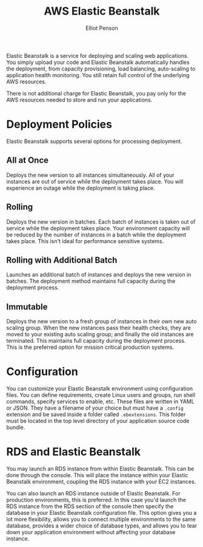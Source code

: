 #+TITLE: AWS Elastic Beanstalk
#+AUTHOR: Elliot Penson

Elastic Beanstalk is a service for deploying and scaling web applications. You
simply upload your code and Elastic Beanstalk automatically handles the
deployment, from capacity provisioning, load balancing, auto-scaling to
application health monitoring. You still retain full control of the underlying
AWS resources.

There is not additional charge for Elastic Beanstalk, you pay only for the AWS
resources needed to store and run your applications.

* Deployment Policies

  Elastic Beanstalk supports several options for processing deployment.

** All at Once

   Deploys the new version to all instances simultaneously. All of your
   instances are out of service while the deployment takes place. You will
   experience an outage while the deployment is taking place.

** Rolling

   Deploys the new version in batches. Each batch of instances is taken out of
   service while the deployment takes place. Your environment capacity will be
   reduced by the number of instances in a batch while the deployment takes
   place. This isn't ideal for performance sensitive systems.

** Rolling with Additional Batch

   Launches an additional batch of instances and deploys the new version in
   batches. The deployment method maintains full capacity during the deployment
   process.

** Immutable

   Deploys the new version to a fresh group of instances in their own new auto
   scaling group. When the new instances pass their health checks, they are
   moved to your existing auto scaling group; and finally the old instances are
   terminated. This maintains full capacity during the deployment process. This
   is the preferred option for mission critical production systems.

* Configuration

  You can customize your Elastic Beanstalk environment using configuration
  files. You can define requirements, create Linux users and groups, run shell
  commands, specify services to enable, etc. These files are written in YAML or
  JSON. They have a filename of your choice but must have a ~.config~ extension
  and be saved inside a folder called ~.ebextensions~. This folder must be
  located in the top level directory of your application source code bundle.

* RDS and Elastic Beanstalk

  You may launch an RDS instance from within Elastic Beanstalk. This can be done
  through the console. This will place the instance within your Elastic
  Beanstalk environment, coupling the RDS instance with your EC2 instances.

  You can also launch an RDS instance outside of Elastic Beanstalk. For
  production environments, this is preferred. In this case you'd launch the RDS
  instance from the RDS section of the console then specify the database in your
  Elastic Beanstalk configuration file. This option gives you a lot more
  flexibility, allows you to connect multiple environments to the same database,
  provides a wider choice of database types, and allows you to tear down your
  application environment without affecting your database instance.

